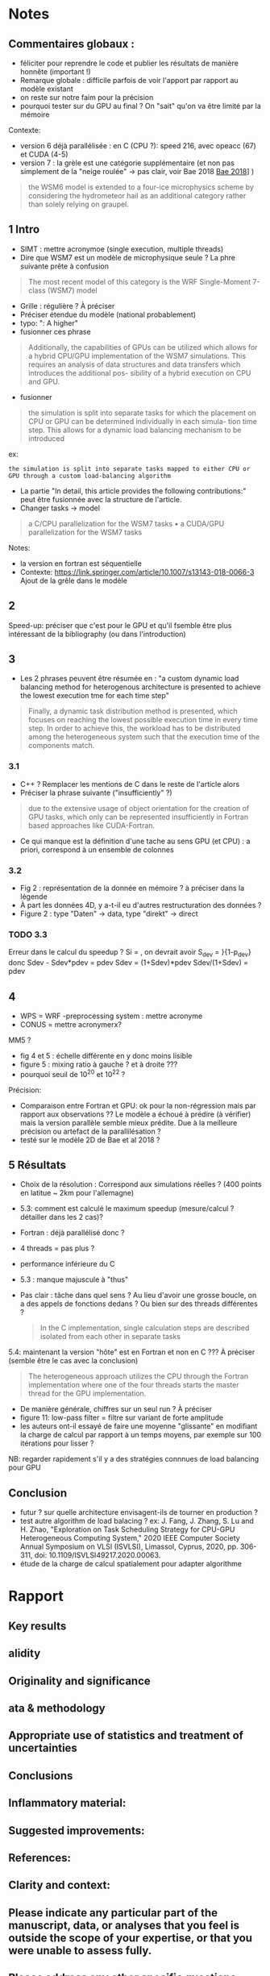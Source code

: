 * Notes
** Commentaires globaux :
- féliciter pour reprendre le code et publier les résultats de manière honnête (important !)
- Remarque globale : difficile parfois de voir l'apport par rapport au modèle existant
- on reste sur notre faim pour la précision
- pourquoi tester sur du GPU au final ? On "sait" qu'on va être limité par la mémoire

Contexte:
- version 6 déjà parallélisée : en C (CPU ?): speed 216, avec opeacc (67) et CUDA (4-5)
- version 7 : la grèle est une catégorie supplémentaire (et non pas simplement de la "neige roulée" -> pas clair, voir Bae 2018 [[file:~/research/biblio.org::*Development of a Single-Moment Cloud Microphysics Scheme with Prognostic Hail for the Weather Research and Forecasting (WRF) Model][Bae 2018]]] )
#+begin_quote
the WSM6 model is extended to a four-ice microphysics scheme by considering the
hydrometeor hail as an additional category rather than solely relying on graupel.
#+end_quote
** 1 Intro
- SIMT : mettre acronymoe (single execution, multiple threads)
- Dire que WSM7 est un modèle de microphysique seule ? La phre suivante prête à confusion
#+begin_quote
The most recent model of this category is the WRF Single-Moment 7-class (WSM7) model
#+end_quote
- Grille : régulière ? À préciser
- Préciser étendue du modèle (national probablement)
- typo: ": A higher"
- fusionner ces phrase
#+begin_quote
Additionally, the capabilities of GPUs can be utilized which allows
for a hybrid CPU/GPU implementation of the WSM7 simulations. This requires an
analysis of data structures and data transfers which introduces the additional pos-
sibility of a hybrid execution on CPU and GPU.
#+end_quote
- fusionner
#+begin_quote
 the simulation is split into separate tasks for
which the placement on CPU or GPU can be determined individually in each simula-
tion time step. This allows for a dynamic load balancing mechanism to be introduced
#+end_quote
ex:
#+begin_src
 the simulation is split into separate tasks mapped to either CPU or GPU through a custom load-balancing algorithm
#+end_src
- La partie "In detail, this article provides the following contributions:" peut être fusionnée avec la structure de l'article.
- Changer tasks -> model
#+begin_quote
 a C/CPU parallelization for the WSM7 tasks
• a CUDA/GPU parallelization for the WSM7 tasks
#+end_quote
Notes:
- la version en fortran est séquentielle
- Contexte: https://link.springer.com/article/10.1007/s13143-018-0066-3 Ajout de la grêle dans le modèle
** 2
Speed-up: préciser que c'est pour le GPU et qu'il  fsemble être plus intéressant de la bibliography (ou dans l'introduction)
** 3
- Les 2 phrases peuvent être résumée en : "a custom dynamic load balancing method for heterogenous architecture is presented to achieve the lowest execution tme for each time step"
#+begin_quote
 Finally, a dynamic task distribution method is presented, which
focuses on reaching the lowest possible execution time in every time step. In order to
achieve this, the workload has to be distributed among the heterogeneous system such
that the execution time of the components match.
#+end_quote
*** 3.1
- C++ ? Remplacer les mentions de C dans le reste de l'article alors
- Préciser la phrase suivante ("insufficiently" ?)
#+begin_quote
due to the extensive usage of object orientation for the creation of GPU tasks, which only
can be represented insufficiently in Fortran based approaches like CUDA-Fortran.
#+end_quote
- Ce qui manque est la définition d'une tache au sens GPU (et CPU) : a priori, correspond à un ensemble de colonnes
*** 3.2
- Fig 2 : représentation de la donnée en mémoire ? à préciser dans la légende
- À part les données 4D, y a-t-il eu d'autres restructuration des données ?
- Figure 2 : type "Daten" -> data, type "direkt" -> direct
*** TODO 3.3
Erreur dans le calcul du speedup ?
Si \tilde{t_h} = \tild{t_D}, on devrait avoir
S_dev = \fcra{p_dev}}{1-p_dev}
donc
Sdev - Sdev*pdev = pdev
Sdev = (1+Sdev)*pdev
Sdev/(1+Sdev) = pdev
** 4
- WPS = WRF -preprocessing system : mettre acronyme
- CONUS = mettre acronymerx?
MM5 ?
- fig 4 et 5 : échelle différente en y donc moins lisible
- figure 5 : mixing ratio à gauche ? et à droite ???
- pourquoi seuil de 10^20 et 10^22 ?

Précision:
- Comparaison entre Fortran et GPU: ok pour la non-régression mais par rapport aux observations ?? Le modèle a échoué à prédire (à vérifier) mais la version parallèle semble mieux prédite. Due à la meilleure précision ou artefact de la parallilésation ?
- testé sur le modèle 2D de Bae et al 2018 ?
** 5 Résultats
- Choix de la résolution : Correspond aux simulations réelles ? (400 points en latitue ~ 2km pour l'allemagne)
- 5.3: comment est calculé le maximum speedup (mesure/calcul ? détailler dans les 2 cas)?
- Fortran : déjà parallélisé donc ?
- 4 threads = pas plus ?
- performance inférieure du C
- 5.3 : manque majuscule à "thus"
- Pas clair : tâche dans quel sens ? Au lieu d'avoir une grosse boucle, on a des appels de fonctions dedans ? Ou bien sur des threads différentes ?
  #+begin_quote
In the C implementation, single calculation steps are described isolated from each other in separate tasks
  #+end_quote

5.4: maintenant la version "hôte"  est en Fortran et non en C ??? À préciser (semble être le cas avec la conclusion)
#+begin_quote
The heterogeneous approach utilizes the CPU
through the Fortran implementation where one of the four threads starts the master
thread for the GPU implementation.
#+end_quote
- De manière générale, chiffres sur un seul run ? À préciser
- figure 11: low-pass filter = filtre sur variant de forte amplitude
- les auteurs ont-il essayé de faire une moyenne "glissante" en modifiant la charge de calcul par rapport à un temps moyens, par exemple sur 100 itérations pour lisser ?
NB: regarder rapidement s'il y a des stratégies connnues de load balancing pour GPU
** Conclusion
- futur ? sur quelle architecture envisagent-ils de tourner en production ?
- test autre algorithm de load balacing ? ex: J. Fang, J. Zhang, S. Lu and H. Zhao, "Exploration on Task Scheduling Strategy for CPU-GPU Heterogeneous Computing System," 2020 IEEE Computer Society Annual Symposium on VLSI (ISVLSI), Limassol, Cyprus, 2020, pp. 306-311, doi: 10.1109/ISVLSI49217.2020.00063.
- étude de la charge de calcul spatialement pour adapter algorithme
* Rapport
** Key results
# Please summarize what you consider to be the outstanding features of the work.
** alidity
# Does the manuscript have flaws which should prohibit its publication? If so, please provide details.
** Originality and significance
# If the conclusions are not original, please provide relevant references.
** ata & methodology
# Please comment on the validity of the approach, quality of the data and quality of presentation. Please note that we expect our reviewers to review all data, including any extended data and supplementary information. Is the reporting of data and methodology sufficiently detailed and transparent to enable reproducing the results?
** Appropriate use of statistics and treatment of uncertainties
# All error bars should be defined in the corresponding figure legends; please comment if that’s not the case. Please include in your report a specific comment on the appropriateness of any statistical tests, and the accuracy of the description of any error bars and probability values. Evaluation checklists can be found here.
** Conclusions
# Do you find that the conclusions and data interpretation are robust, valid and reliable?
** Inflammatory material:
# Does the manuscript contain any language that is inappropriate or potentially libelous?
** Suggested improvements:
# Please list suggestions that could help strengthen the work in a revision.
** References:
# Does this manuscript reference previous literature appropriately? If not, what references should be included or excluded? Attempts at reviewer-coerced citation will be noted against your record in our database.
** Clarity and context:
# Is the abstract clear, accessible? Are abstract, introduction and conclusions appropriate?
** Please indicate any particular part of the manuscript, data, or analyses that you feel is outside the scope of your expertise, or that you were unable to assess fully.
** Please address any other specific questions asked by the editor.
** Please make sure to check if author(s) have followed our Sex and Gender in Research (SAGER Guidelines).
